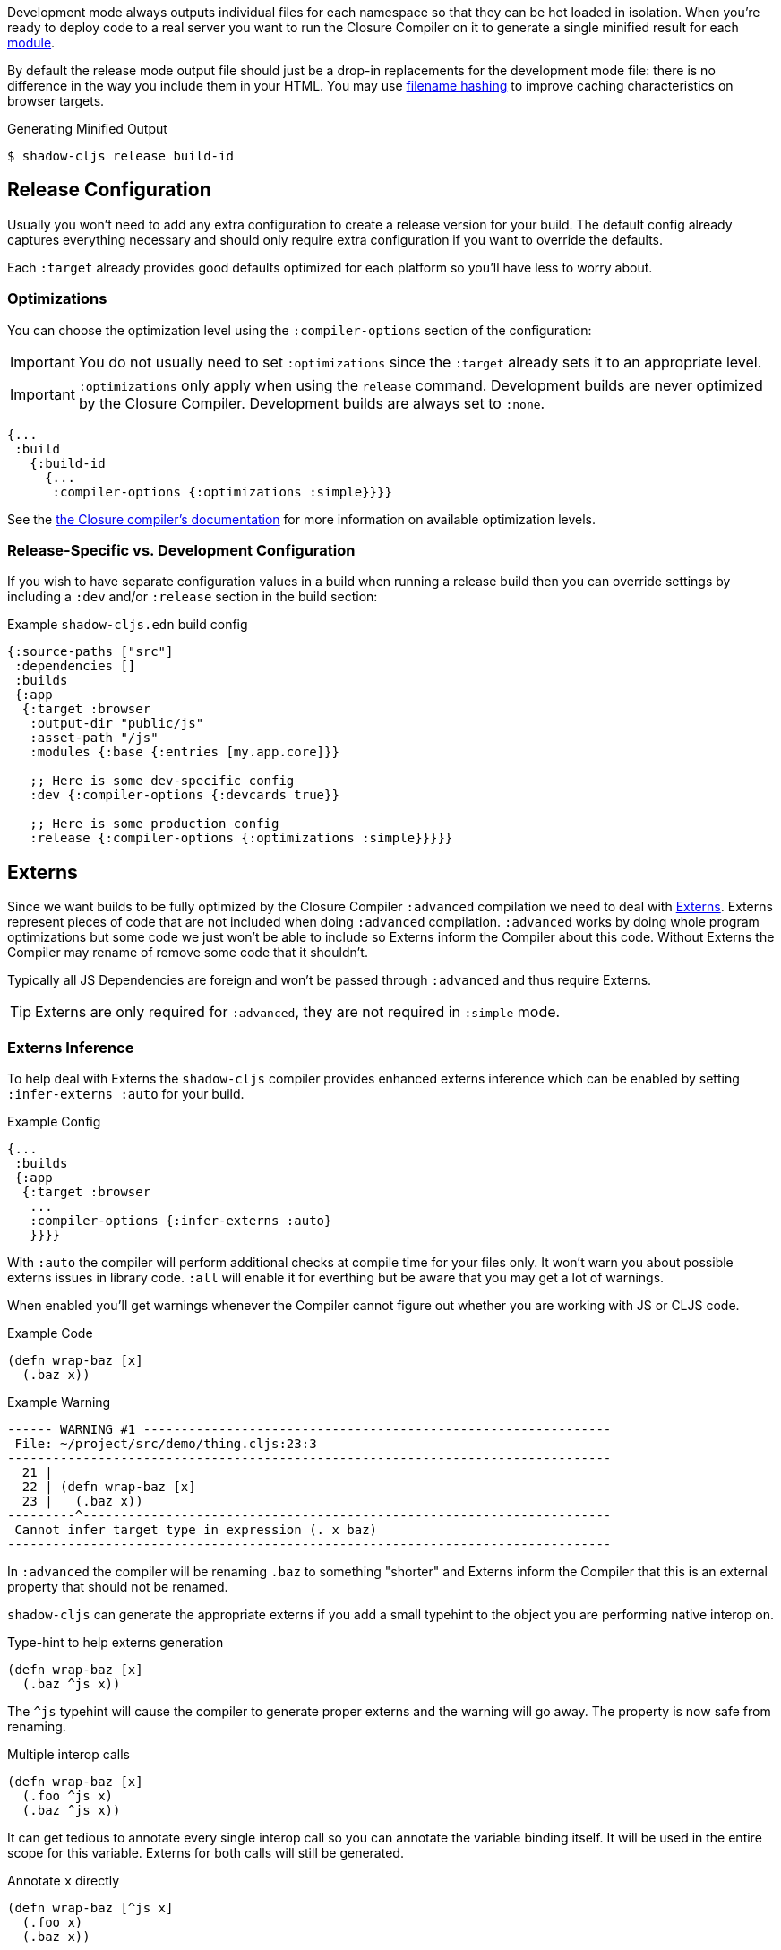 Development mode always outputs individual files for each namespace so that they can be hot loaded
in isolation. When you're ready to deploy code to a real server you want to run the Closure Compiler
on it to generate a single minified result for each <<Modules, module>>.

By default the release mode output file should just be a drop-in replacements for the
development mode file: there is no difference in the way you include them in your HTML. You
may use <<NameHashing, filename hashing>> to improve caching characteristics on browser targets.

.Generating Minified Output
```
$ shadow-cljs release build-id
```

== Release Configuration

Usually you won't need to add any extra configuration to create a release version for your build. The default config already captures everything necessary and should only require extra configuration if you want to override the defaults.

Each `:target` already provides good defaults optimized for each platform so you'll have less to worry about.

=== Optimizations [[Optimization]]

You can choose the optimization level using the `:compiler-options` section of the configuration:

IMPORTANT: You do not usually need to set `:optimizations` since the `:target` already sets it to an appropriate level.

IMPORTANT: `:optimizations` only apply when using the `release` command. Development builds are never optimized by the Closure Compiler. Development builds are always set to `:none`.

```clojure
{...
 :build
   {:build-id
     {...
      :compiler-options {:optimizations :simple}}}}
```

See the https://developers.google.com/closure/compiler/docs/compilation_levels[the Closure compiler's documentation]
for more information on available optimization levels.

=== Release-Specific vs. Development Configuration

If you wish to have separate configuration values in a build when running a release build then you
can override settings by including a `:dev` and/or `:release` section in the build section:

.Example `shadow-cljs.edn` build config
```clojure
{:source-paths ["src"]
 :dependencies []
 :builds
 {:app
  {:target :browser
   :output-dir "public/js"
   :asset-path "/js"
   :modules {:base {:entries [my.app.core]}}

   ;; Here is some dev-specific config
   :dev {:compiler-options {:devcards true}}

   ;; Here is some production config
   :release {:compiler-options {:optimizations :simple}}}}}
```

== Externs [[externs]]

Since we want builds to be fully optimized by the Closure Compiler `:advanced` compilation we need to deal with https://developers.google.com/closure/compiler/docs/api-tutorial3[Externs]. Externs represent pieces of code that are not included when doing `:advanced` compilation. `:advanced` works by doing whole program optimizations but some code we just won't be able to include so Externs inform the Compiler about this code. Without Externs the Compiler may rename of remove some code that it shouldn't.

Typically all JS Dependencies are foreign and won't be passed through `:advanced` and thus require Externs.

TIP: Externs are only required for `:advanced`, they are not required in `:simple` mode.

=== Externs Inference [[infer-externs]]

To help deal with Externs the `shadow-cljs` compiler provides enhanced externs inference which can be enabled by setting `:infer-externs :auto` for your build.

.Example Config
```clojure
{...
 :builds
 {:app
  {:target :browser
   ...
   :compiler-options {:infer-externs :auto}
   }}}}
```

With `:auto` the compiler will perform additional checks at compile time for your files only. It won't warn you about possible externs issues in library code. `:all` will enable it for everthing but be aware that you may get a lot of warnings.

When enabled you'll get warnings whenever the Compiler cannot figure out whether you are working with JS or CLJS code.

.Example Code
```
(defn wrap-baz [x]
  (.baz x))
```

.Example Warning
```text
------ WARNING #1 --------------------------------------------------------------
 File: ~/project/src/demo/thing.cljs:23:3
--------------------------------------------------------------------------------
  21 |
  22 | (defn wrap-baz [x]
  23 |   (.baz x))
---------^----------------------------------------------------------------------
 Cannot infer target type in expression (. x baz)
--------------------------------------------------------------------------------
```

In `:advanced` the compiler will be renaming `.baz` to something "shorter" and Externs inform the Compiler that this is an external property that should not be renamed.

`shadow-cljs` can generate the appropriate externs if you add a small typehint to the object you are performing native interop on.

.Type-hint to help externs generation
```clojure
(defn wrap-baz [x]
  (.baz ^js x))
```

The `^js` typehint will cause the compiler to generate proper externs and the warning will go away. The property is now safe from renaming.

.Multiple interop calls
```clojure
(defn wrap-baz [x]
  (.foo ^js x)
  (.baz ^js x))
```

It can get tedious to annotate every single interop call so you can annotate the variable binding itself. It will be used in the entire scope for this variable. Externs for both calls will still be generated.

.Annotate `x` directly
```clojure
(defn wrap-baz [^js x]
  (.foo x)
  (.baz x))
```

IMPORTANT: Don't annotate everything with `^js`. Sometimes you may be doing interop on CLJS or ClosureJS objects. Those do not require externs. If you are certain you are working with a CLJS Object prefer using the `^clj` hint.
 It is not the end of the world when using `^js` incorrectly but it may affect some optimizations when a variable is not renamed when it could be.


Calls on globals do not require a typehint when using direct `js/` calls.

.No hint required, externs inferred automatically
```
(js/Some.Thing.coolFunction)
```

Calls on `:require` bindings are also inferred automatically.

.No hint required for `:as` and `:refer` bindings
```
(ns my.app
  (:require ["react" :as react :refer (createElement)]))

(react/createElement "div" nil "hello world")
(createElement "div" nil "hello world")
```

=== Manual Externs

Some libraries provide Externs as separate `.js` files. You can include them into your build via the `:externs` compiler options.

.Manual Externs Config
```
{...
 :builds
 {:app
  {:target :browser
   ...
   :compiler-options {:externs ["path/to/externs.js" ...]}
   }}}
```

TIP: The compiler look for files relative to the project root first. It will also attempt to load them from the classpath if no file is found.